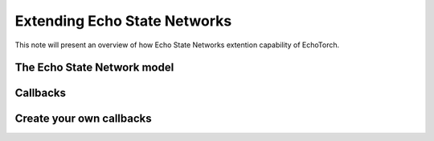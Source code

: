 Extending Echo State Networks
=============================

This note will present an overview of how Echo State Networks extention
capability of EchoTorch.

.. _esn_model:

The Echo State Network model
^^^^^^^^^^^^^^^^^^^^^^^^^^^^

.. _callbacks:

Callbacks
^^^^^^^^^

.. _own_callbacks:

Create your own callbacks
^^^^^^^^^^^^^^^^^^^^^^^^^

